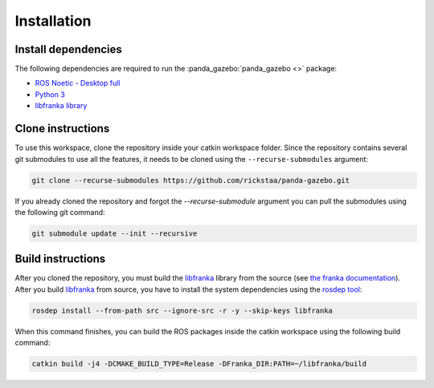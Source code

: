 ============
Installation
============

Install dependencies
--------------------

The following dependencies are required to run the :panda_gazebo:`panda_gazebo <>` package:

* `ROS Noetic - Desktop full <https://wiki.ros.org/noetic/Installation>`_
* `Python 3 <https://www.python.org/downloads/>`_
* `libfranka library <https://github.com/frankaemika/libfranka>`_

Clone instructions
------------------

To use this workspace, clone the repository inside your catkin workspace folder. Since the repository contains several git
submodules to use all the features, it needs to be cloned using the ``--recurse-submodules`` argument:

.. code-block:: bash

    git clone --recurse-submodules https://github.com/rickstaa/panda-gazebo.git

If you already cloned the repository and forgot the `--recurse-submodule` argument you
can pull the submodules using the following git command:

.. code-block:: bash

    git submodule update --init --recursive

Build instructions
------------------

After you cloned the repository, you must build the `libfranka`_ library from the source (see `the franka documentation`_).
After you build `libfranka`_ from source, you have to install the system dependencies using the `rosdep tool`_:

.. code-block:: bash

    rosdep install --from-path src --ignore-src -r -y --skip-keys libfranka

When this command finishes, you can build the ROS packages inside the catkin workspace using the following build command:

.. code-block:: bash

    catkin build -j4 -DCMAKE_BUILD_TYPE=Release -DFranka_DIR:PATH=~/libfranka/build

.. _`rosdep tool`: http://wiki.ros.org/rosdep
.. _`libfranka`: https://github.com/frankaemika/libfranka
.. _`the franka documentation`: https://frankaemika.github.io/docs/installation_linux.html#building-from-source)
